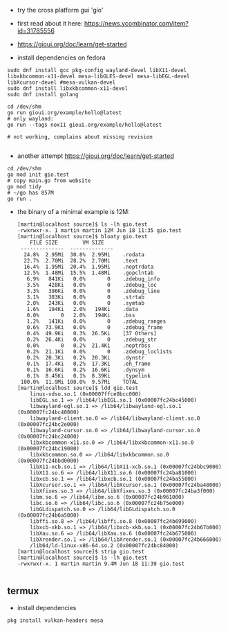 - try the cross platform gui 'gio'
- first read about it here: https://news.ycombinator.com/item?id=31785556
- https://gioui.org/doc/learn/get-started

- install dependencies on fedora
#+begin_example
sudo dnf install gcc pkg-config wayland-devel libX11-devel libxkbcommon-x11-devel mesa-libGLES-devel mesa-libEGL-devel libXcursor-devel #mesa-vulkan-devel
sudo dnf install libxkbcommon-x11-devel
sudo dnf install golang

cd /dev/shm
go run gioui.org/example/hello@latest
# only wayland:
go run --tags nox11 gioui.org/example/hello@latest

# not working, complains about missing revision

#+end_example

- another attempt https://gioui.org/doc/learn/get-started
#+begin_example
cd /dev/shm 
go mod init gio.test
# copy main.go from website
go mod tidy
# ~/go has 857M
go run .
#+end_example

- the binary of a minimal example is 12M:
  #+begin_example
[martin@localhost source]$ ls -lh gio.test 
-rwxrwxr-x. 1 martin martin 12M Jun 18 11:35 gio.test
[martin@localhost source]$ bloaty gio.test 
    FILE SIZE        VM SIZE    
 --------------  -------------- 
  24.8%  2.95Mi  30.8%  2.95Mi    .rodata
  22.7%  2.70Mi  28.2%  2.70Mi    .text
  16.4%  1.95Mi  20.4%  1.95Mi    .noptrdata
  12.5%  1.48Mi  15.5%  1.48Mi    .gopclntab
   6.9%   841Ki   0.0%       0    .zdebug_info
   3.5%   428Ki   0.0%       0    .zdebug_loc
   3.3%   396Ki   0.0%       0    .zdebug_line
   3.1%   383Ki   0.0%       0    .strtab
   2.0%   243Ki   0.0%       0    .symtab
   1.6%   194Ki   2.0%   194Ki    .data
   0.0%       0   2.0%   194Ki    .bss
   1.2%   141Ki   0.0%       0    .zdebug_ranges
   0.6%  73.9Ki   0.0%       0    .zdebug_frame
   0.4%  49.9Ki   0.3%  26.5Ki    [37 Others]
   0.2%  26.4Ki   0.0%       0    .zdebug_str
   0.0%       0   0.2%  21.4Ki    .noptrbss
   0.2%  21.1Ki   0.0%       0    .zdebug_loclists
   0.2%  20.3Ki   0.2%  20.3Ki    .dynstr
   0.1%  17.4Ki   0.2%  17.3Ki    .eh_frame
   0.1%  16.6Ki   0.2%  16.6Ki    .dynsym
   0.1%  8.45Ki   0.1%  8.39Ki    .typelink
 100.0%  11.9Mi 100.0%  9.57Mi    TOTAL
[martin@localhost source]$ ldd gio.test 
	linux-vdso.so.1 (0x00007ffce0bcc000)
	libEGL.so.1 => /lib64/libEGL.so.1 (0x00007fc24bc45000)
	libwayland-egl.so.1 => /lib64/libwayland-egl.so.1 (0x00007fc24bc40000)
	libwayland-client.so.0 => /lib64/libwayland-client.so.0 (0x00007fc24bc2e000)
	libwayland-cursor.so.0 => /lib64/libwayland-cursor.so.0 (0x00007fc24bc24000)
	libxkbcommon-x11.so.0 => /lib64/libxkbcommon-x11.so.0 (0x00007fc24bc19000)
	libxkbcommon.so.0 => /lib64/libxkbcommon.so.0 (0x00007fc24bbd0000)
	libX11-xcb.so.1 => /lib64/libX11-xcb.so.1 (0x00007fc24bbc9000)
	libX11.so.6 => /lib64/libX11.so.6 (0x00007fc24ba81000)
	libxcb.so.1 => /lib64/libxcb.so.1 (0x00007fc24ba55000)
	libXcursor.so.1 => /lib64/libXcursor.so.1 (0x00007fc24ba48000)
	libXfixes.so.3 => /lib64/libXfixes.so.3 (0x00007fc24ba3f000)
	libm.so.6 => /lib64/libm.so.6 (0x00007fc24b961000)
	libc.so.6 => /lib64/libc.so.6 (0x00007fc24b75e000)
	libGLdispatch.so.0 => /lib64/libGLdispatch.so.0 (0x00007fc24b6a5000)
	libffi.so.8 => /lib64/libffi.so.8 (0x00007fc24b699000)
	libxcb-xkb.so.1 => /lib64/libxcb-xkb.so.1 (0x00007fc24b67b000)
	libXau.so.6 => /lib64/libXau.so.6 (0x00007fc24b675000)
	libXrender.so.1 => /lib64/libXrender.so.1 (0x00007fc24b666000)
	/lib64/ld-linux-x86-64.so.2 (0x00007fc24bc84000)
[martin@localhost source]$ strip gio.test
[martin@localhost source]$ ls -lh gio.test 
-rwxrwxr-x. 1 martin martin 9.4M Jun 18 11:39 gio.test

  #+end_example

** termux
- install dependencies
#+begin_example
pkg install vulkan-headers mesa
#+end_example
 
